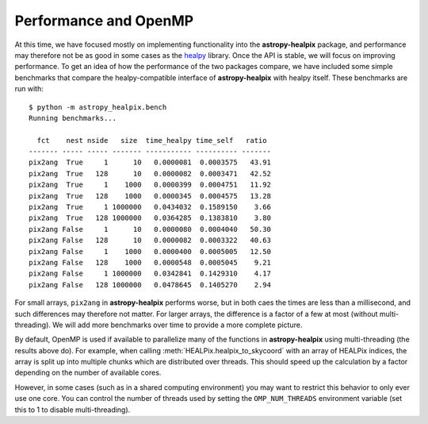 Performance and OpenMP
======================

At this time, we have focused mostly on implementing functionality into the
**astropy-healpix** package, and performance may therefore not be as good in
some cases as the `healpy <https://github.com/healpy/healpy>`__ library. Once
the API is stable, we will focus on improving performance. To get an idea of
how the performance of the two packages compare, we have included some simple
benchmarks that compare the healpy-compatible interface of **astropy-healpix**
with healpy itself. These benchmarks are run with::

    $ python -m astropy_healpix.bench
    Running benchmarks...

      fct    nest nside   size  time_healpy time_self   ratio
    ------- ----- ----- ------- ----------- ---------- -------
    pix2ang  True     1      10   0.0000081  0.0003575   43.91
    pix2ang  True   128      10   0.0000082  0.0003471   42.52
    pix2ang  True     1    1000   0.0000399  0.0004751   11.92
    pix2ang  True   128    1000   0.0000345  0.0004575   13.28
    pix2ang  True     1 1000000   0.0434032  0.1589150    3.66
    pix2ang  True   128 1000000   0.0364285  0.1383810    3.80
    pix2ang False     1      10   0.0000080  0.0004040   50.30
    pix2ang False   128      10   0.0000082  0.0003322   40.63
    pix2ang False     1    1000   0.0000400  0.0005005   12.50
    pix2ang False   128    1000   0.0000548  0.0005045    9.21
    pix2ang False     1 1000000   0.0342841  0.1429310    4.17
    pix2ang False   128 1000000   0.0478645  0.1405270    2.94

For small arrays, ``pix2ang`` in **astropy-healpix** performs worse, but in both
caes the times are less than a millisecond, and such differences may therefore
not matter. For larger arrays, the difference is a factor of a few at most
(without multi-threading). We will add more benchmarks over time to provide a
more complete picture.

By default, OpenMP is used if available to parallelize many of the functions in
**astropy-healpix** using multi-threading (the results above do). For example, when calling
:meth:`HEALPix.healpix_to_skycoord` with an array of HEALPix indices, the array
is split up into multiple chunks which are distributed over threads. This should
speed up the calculation by a factor depending on the number of available cores.

However, in some cases (such as in a shared computing environment) you may want
to restrict this behavior to only ever use one core. You can control the number
of threads used by setting the ``OMP_NUM_THREADS`` environment variable (set
this to 1 to disable multi-threading).
